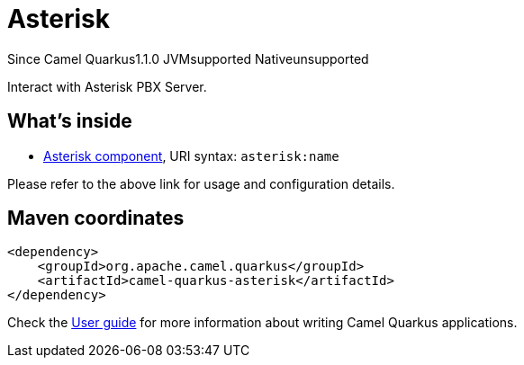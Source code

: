 // Do not edit directly!
// This file was generated by camel-quarkus-maven-plugin:update-extension-doc-page

[[asterisk]]
= Asterisk
:page-aliases: extensions/asterisk.adoc
:cq-since: 1.1.0
:cq-artifact-id: camel-quarkus-asterisk
:cq-native-supported: false
:cq-status: Preview
:cq-description: Interact with Asterisk PBX Server.
:cq-deprecated: false

[.badges]
[.badge-key]##Since Camel Quarkus##[.badge-version]##1.1.0## [.badge-key]##JVM##[.badge-supported]##supported## [.badge-key]##Native##[.badge-unsupported]##unsupported##

Interact with Asterisk PBX Server.

== What's inside

* https://camel.apache.org/components/latest/asterisk-component.html[Asterisk component], URI syntax: `asterisk:name`

Please refer to the above link for usage and configuration details.

== Maven coordinates

[source,xml]
----
<dependency>
    <groupId>org.apache.camel.quarkus</groupId>
    <artifactId>camel-quarkus-asterisk</artifactId>
</dependency>
----

Check the xref:user-guide/index.adoc[User guide] for more information about writing Camel Quarkus applications.
